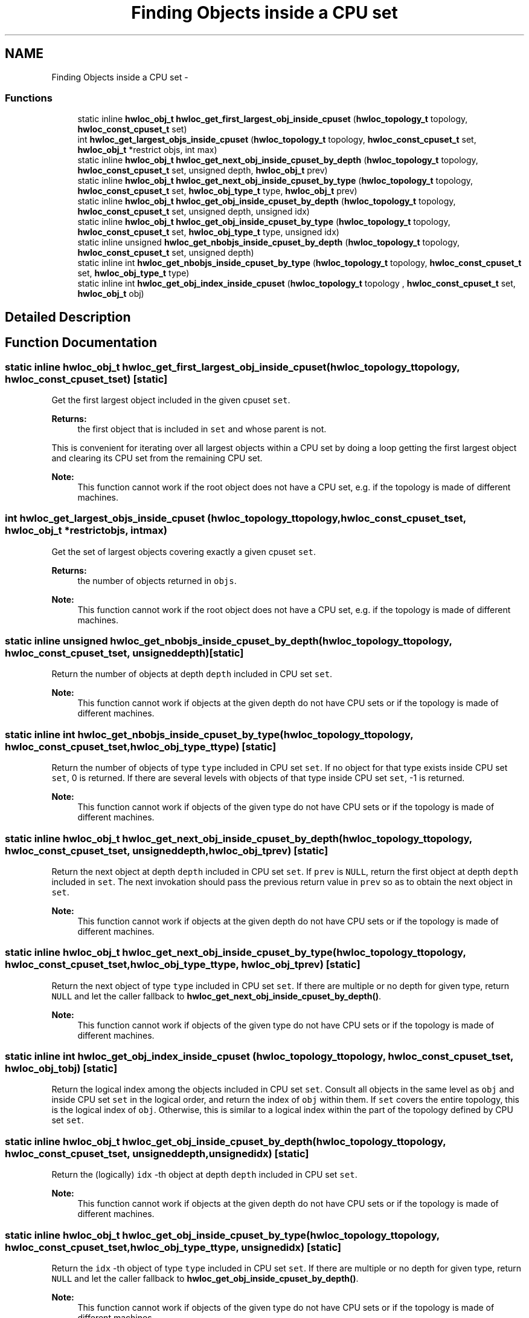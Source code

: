 .TH "Finding Objects inside a CPU set" 3 "Tue Feb 4 2014" "Version 1.8.1" "Hardware Locality (hwloc)" \" -*- nroff -*-
.ad l
.nh
.SH NAME
Finding Objects inside a CPU set \- 
.SS "Functions"

.in +1c
.ti -1c
.RI "static inline \fBhwloc_obj_t\fP \fBhwloc_get_first_largest_obj_inside_cpuset\fP (\fBhwloc_topology_t\fP topology, \fBhwloc_const_cpuset_t\fP set)"
.br
.ti -1c
.RI " int \fBhwloc_get_largest_objs_inside_cpuset\fP (\fBhwloc_topology_t\fP topology, \fBhwloc_const_cpuset_t\fP set, \fBhwloc_obj_t\fP *restrict objs, int max)"
.br
.ti -1c
.RI "static inline \fBhwloc_obj_t\fP \fBhwloc_get_next_obj_inside_cpuset_by_depth\fP (\fBhwloc_topology_t\fP topology, \fBhwloc_const_cpuset_t\fP set, unsigned depth, \fBhwloc_obj_t\fP prev)"
.br
.ti -1c
.RI "static inline \fBhwloc_obj_t\fP \fBhwloc_get_next_obj_inside_cpuset_by_type\fP (\fBhwloc_topology_t\fP topology, \fBhwloc_const_cpuset_t\fP set, \fBhwloc_obj_type_t\fP type, \fBhwloc_obj_t\fP prev)"
.br
.ti -1c
.RI "static inline \fBhwloc_obj_t\fP \fBhwloc_get_obj_inside_cpuset_by_depth\fP (\fBhwloc_topology_t\fP topology, \fBhwloc_const_cpuset_t\fP set, unsigned depth, unsigned idx) "
.br
.ti -1c
.RI "static inline \fBhwloc_obj_t\fP \fBhwloc_get_obj_inside_cpuset_by_type\fP (\fBhwloc_topology_t\fP topology, \fBhwloc_const_cpuset_t\fP set, \fBhwloc_obj_type_t\fP type, unsigned idx) "
.br
.ti -1c
.RI "static inline unsigned \fBhwloc_get_nbobjs_inside_cpuset_by_depth\fP (\fBhwloc_topology_t\fP topology, \fBhwloc_const_cpuset_t\fP set, unsigned depth) "
.br
.ti -1c
.RI "static inline int \fBhwloc_get_nbobjs_inside_cpuset_by_type\fP (\fBhwloc_topology_t\fP topology, \fBhwloc_const_cpuset_t\fP set, \fBhwloc_obj_type_t\fP type) "
.br
.ti -1c
.RI "static inline int \fBhwloc_get_obj_index_inside_cpuset\fP (\fBhwloc_topology_t\fP topology , \fBhwloc_const_cpuset_t\fP set, \fBhwloc_obj_t\fP obj) "
.br
.in -1c
.SH "Detailed Description"
.PP 

.SH "Function Documentation"
.PP 
.SS "static inline \fBhwloc_obj_t\fP hwloc_get_first_largest_obj_inside_cpuset (\fBhwloc_topology_t\fPtopology, \fBhwloc_const_cpuset_t\fPset)\fC [static]\fP"

.PP
Get the first largest object included in the given cpuset \fCset\fP\&. 
.PP
\fBReturns:\fP
.RS 4
the first object that is included in \fCset\fP and whose parent is not\&.
.RE
.PP
This is convenient for iterating over all largest objects within a CPU set by doing a loop getting the first largest object and clearing its CPU set from the remaining CPU set\&.
.PP
\fBNote:\fP
.RS 4
This function cannot work if the root object does not have a CPU set, e\&.g\&. if the topology is made of different machines\&. 
.RE
.PP

.SS " int hwloc_get_largest_objs_inside_cpuset (\fBhwloc_topology_t\fPtopology, \fBhwloc_const_cpuset_t\fPset, \fBhwloc_obj_t\fP *restrictobjs, intmax)"

.PP
Get the set of largest objects covering exactly a given cpuset \fCset\fP\&. 
.PP
\fBReturns:\fP
.RS 4
the number of objects returned in \fCobjs\fP\&.
.RE
.PP
\fBNote:\fP
.RS 4
This function cannot work if the root object does not have a CPU set, e\&.g\&. if the topology is made of different machines\&. 
.RE
.PP

.SS "static inline unsigned hwloc_get_nbobjs_inside_cpuset_by_depth (\fBhwloc_topology_t\fPtopology, \fBhwloc_const_cpuset_t\fPset, unsigneddepth)\fC [static]\fP"

.PP
Return the number of objects at depth \fCdepth\fP included in CPU set \fCset\fP\&. 
.PP
\fBNote:\fP
.RS 4
This function cannot work if objects at the given depth do not have CPU sets or if the topology is made of different machines\&. 
.RE
.PP

.SS "static inline int hwloc_get_nbobjs_inside_cpuset_by_type (\fBhwloc_topology_t\fPtopology, \fBhwloc_const_cpuset_t\fPset, \fBhwloc_obj_type_t\fPtype)\fC [static]\fP"

.PP
Return the number of objects of type \fCtype\fP included in CPU set \fCset\fP\&. If no object for that type exists inside CPU set \fCset\fP, 0 is returned\&. If there are several levels with objects of that type inside CPU set \fCset\fP, -1 is returned\&.
.PP
\fBNote:\fP
.RS 4
This function cannot work if objects of the given type do not have CPU sets or if the topology is made of different machines\&. 
.RE
.PP

.SS "static inline \fBhwloc_obj_t\fP hwloc_get_next_obj_inside_cpuset_by_depth (\fBhwloc_topology_t\fPtopology, \fBhwloc_const_cpuset_t\fPset, unsigneddepth, \fBhwloc_obj_t\fPprev)\fC [static]\fP"

.PP
Return the next object at depth \fCdepth\fP included in CPU set \fCset\fP\&. If \fCprev\fP is \fCNULL\fP, return the first object at depth \fCdepth\fP included in \fCset\fP\&. The next invokation should pass the previous return value in \fCprev\fP so as to obtain the next object in \fCset\fP\&.
.PP
\fBNote:\fP
.RS 4
This function cannot work if objects at the given depth do not have CPU sets or if the topology is made of different machines\&. 
.RE
.PP

.SS "static inline \fBhwloc_obj_t\fP hwloc_get_next_obj_inside_cpuset_by_type (\fBhwloc_topology_t\fPtopology, \fBhwloc_const_cpuset_t\fPset, \fBhwloc_obj_type_t\fPtype, \fBhwloc_obj_t\fPprev)\fC [static]\fP"

.PP
Return the next object of type \fCtype\fP included in CPU set \fCset\fP\&. If there are multiple or no depth for given type, return \fCNULL\fP and let the caller fallback to \fBhwloc_get_next_obj_inside_cpuset_by_depth()\fP\&.
.PP
\fBNote:\fP
.RS 4
This function cannot work if objects of the given type do not have CPU sets or if the topology is made of different machines\&. 
.RE
.PP

.SS "static inline int hwloc_get_obj_index_inside_cpuset (\fBhwloc_topology_t\fP topology, \fBhwloc_const_cpuset_t\fPset, \fBhwloc_obj_t\fPobj)\fC [static]\fP"

.PP
Return the logical index among the objects included in CPU set \fCset\fP\&. Consult all objects in the same level as \fCobj\fP and inside CPU set \fCset\fP in the logical order, and return the index of \fCobj\fP within them\&. If \fCset\fP covers the entire topology, this is the logical index of \fCobj\fP\&. Otherwise, this is similar to a logical index within the part of the topology defined by CPU set \fCset\fP\&. 
.SS "static inline \fBhwloc_obj_t\fP hwloc_get_obj_inside_cpuset_by_depth (\fBhwloc_topology_t\fPtopology, \fBhwloc_const_cpuset_t\fPset, unsigneddepth, unsignedidx)\fC [static]\fP"

.PP
Return the (logically) \fCidx\fP -th object at depth \fCdepth\fP included in CPU set \fCset\fP\&. 
.PP
\fBNote:\fP
.RS 4
This function cannot work if objects at the given depth do not have CPU sets or if the topology is made of different machines\&. 
.RE
.PP

.SS "static inline \fBhwloc_obj_t\fP hwloc_get_obj_inside_cpuset_by_type (\fBhwloc_topology_t\fPtopology, \fBhwloc_const_cpuset_t\fPset, \fBhwloc_obj_type_t\fPtype, unsignedidx)\fC [static]\fP"

.PP
Return the \fCidx\fP -th object of type \fCtype\fP included in CPU set \fCset\fP\&. If there are multiple or no depth for given type, return \fCNULL\fP and let the caller fallback to \fBhwloc_get_obj_inside_cpuset_by_depth()\fP\&.
.PP
\fBNote:\fP
.RS 4
This function cannot work if objects of the given type do not have CPU sets or if the topology is made of different machines\&. 
.RE
.PP

.SH "Author"
.PP 
Generated automatically by Doxygen for Hardware Locality (hwloc) from the source code\&.
